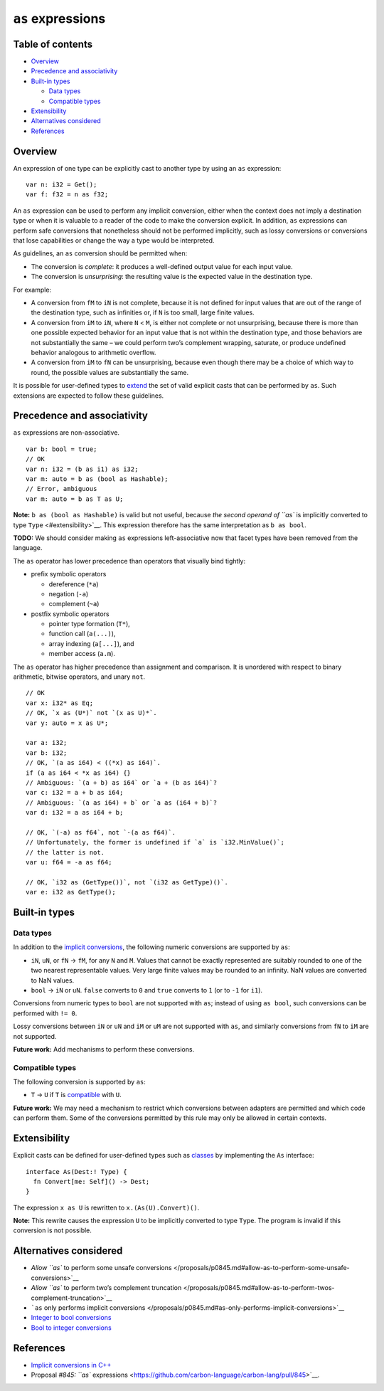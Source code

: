 ``as`` expressions
==================

.. raw:: html

   <!--
   Part of the Carbon Language project, under the Apache License v2.0 with LLVM
   Exceptions. See /LICENSE for license information.
   SPDX-License-Identifier: Apache-2.0 WITH LLVM-exception
   -->

.. raw:: html

   <!-- toc -->

Table of contents
-----------------

-  `Overview <#overview>`__
-  `Precedence and associativity <#precedence-and-associativity>`__
-  `Built-in types <#built-in-types>`__

   -  `Data types <#data-types>`__
   -  `Compatible types <#compatible-types>`__

-  `Extensibility <#extensibility>`__
-  `Alternatives considered <#alternatives-considered>`__
-  `References <#references>`__

.. raw:: html

   <!-- tocstop -->

Overview
--------

An expression of one type can be explicitly cast to another type by
using an ``as`` expression:

::

   var n: i32 = Get();
   var f: f32 = n as f32;

An ``as`` expression can be used to perform any implicit conversion,
either when the context does not imply a destination type or when it is
valuable to a reader of the code to make the conversion explicit. In
addition, ``as`` expressions can perform safe conversions that
nonetheless should not be performed implicitly, such as lossy
conversions or conversions that lose capabilities or change the way a
type would be interpreted.

As guidelines, an ``as`` conversion should be permitted when:

-  The conversion is *complete*: it produces a well-defined output value
   for each input value.
-  The conversion is *unsurprising*: the resulting value is the expected
   value in the destination type.

For example:

-  A conversion from ``fM`` to ``iN`` is not complete, because it is not
   defined for input values that are out of the range of the destination
   type, such as infinities or, if ``N`` is too small, large finite
   values.
-  A conversion from ``iM`` to ``iN``, where ``N`` < ``M``, is either
   not complete or not unsurprising, because there is more than one
   possible expected behavior for an input value that is not within the
   destination type, and those behaviors are not substantially the same
   – we could perform two’s complement wrapping, saturate, or produce
   undefined behavior analogous to arithmetic overflow.
-  A conversion from ``iM`` to ``fN`` can be unsurprising, because even
   though there may be a choice of which way to round, the possible
   values are substantially the same.

It is possible for user-defined types to `extend <#extensibility>`__ the
set of valid explicit casts that can be performed by ``as``. Such
extensions are expected to follow these guidelines.

Precedence and associativity
----------------------------

``as`` expressions are non-associative.

::

   var b: bool = true;
   // OK
   var n: i32 = (b as i1) as i32;
   var m: auto = b as (bool as Hashable);
   // Error, ambiguous
   var m: auto = b as T as U;

**Note:** ``b as (bool as Hashable)`` is valid but not useful, because
`the second operand of ``as`` is implicitly converted to type
``Type`` <#extensibility>`__. This expression therefore has the same
interpretation as ``b as bool``.

**TODO:** We should consider making ``as`` expressions left-associative
now that facet types have been removed from the language.

The ``as`` operator has lower precedence than operators that visually
bind tightly:

-  prefix symbolic operators

   -  dereference (``*a``)
   -  negation (``-a``)
   -  complement (``~a``)

-  postfix symbolic operators

   -  pointer type formation (``T*``),
   -  function call (``a(...)``),
   -  array indexing (``a[...]``), and
   -  member access (``a.m``).

The ``as`` operator has higher precedence than assignment and
comparison. It is unordered with respect to binary arithmetic, bitwise
operators, and unary ``not``.

::

   // OK
   var x: i32* as Eq;
   // OK, `x as (U*)` not `(x as U)*`.
   var y: auto = x as U*;

   var a: i32;
   var b: i32;
   // OK, `(a as i64) < ((*x) as i64)`.
   if (a as i64 < *x as i64) {}
   // Ambiguous: `(a + b) as i64` or `a + (b as i64)`?
   var c: i32 = a + b as i64;
   // Ambiguous: `(a as i64) + b` or `a as (i64 + b)`?
   var d: i32 = a as i64 + b;

   // OK, `(-a) as f64`, not `-(a as f64)`.
   // Unfortunately, the former is undefined if `a` is `i32.MinValue()`;
   // the latter is not.
   var u: f64 = -a as f64;

   // OK, `i32 as (GetType())`, not `(i32 as GetType)()`.
   var e: i32 as GetType();

Built-in types
--------------

Data types
~~~~~~~~~~

In addition to the `implicit
conversions <implicit_conversions.md#data-types>`__, the following
numeric conversions are supported by ``as``:

-  ``iN``, ``uN``, or ``fN`` -> ``fM``, for any ``N`` and ``M``. Values
   that cannot be exactly represented are suitably rounded to one of the
   two nearest representable values. Very large finite values may be
   rounded to an infinity. NaN values are converted to NaN values.

-  ``bool`` -> ``iN`` or ``uN``. ``false`` converts to ``0`` and
   ``true`` converts to ``1`` (or to ``-1`` for ``i1``).

Conversions from numeric types to ``bool`` are not supported with
``as``; instead of using ``as bool``, such conversions can be performed
with ``!= 0``.

Lossy conversions between ``iN`` or ``uN`` and ``iM`` or ``uM`` are not
supported with ``as``, and similarly conversions from ``fN`` to ``iM``
are not supported.

**Future work:** Add mechanisms to perform these conversions.

Compatible types
~~~~~~~~~~~~~~~~

The following conversion is supported by ``as``:

-  ``T`` -> ``U`` if ``T`` is
   `compatible <../generics/terminology.md#compatible-types>`__ with
   ``U``.

**Future work:** We may need a mechanism to restrict which conversions
between adapters are permitted and which code can perform them. Some of
the conversions permitted by this rule may only be allowed in certain
contexts.

Extensibility
-------------

Explicit casts can be defined for user-defined types such as
`classes <../classes.md>`__ by implementing the ``As`` interface:

::

   interface As(Dest:! Type) {
     fn Convert[me: Self]() -> Dest;
   }

The expression ``x as U`` is rewritten to ``x.(As(U).Convert)()``.

**Note:** This rewrite causes the expression ``U`` to be implicitly
converted to type ``Type``. The program is invalid if this conversion is
not possible.

Alternatives considered
-----------------------

-  `Allow ``as`` to perform some unsafe
   conversions </proposals/p0845.md#allow-as-to-perform-some-unsafe-conversions>`__
-  `Allow ``as`` to perform two’s complement
   truncation </proposals/p0845.md#allow-as-to-perform-twos-complement-truncation>`__
-  ```as`` only performs implicit
   conversions </proposals/p0845.md#as-only-performs-implicit-conversions>`__
-  `Integer to bool
   conversions </proposals/p0845.md#integer-to-bool-conversions>`__
-  `Bool to integer
   conversions </proposals/p0845.md#bool-to-integer-conversions>`__

References
----------

-  `Implicit conversions in
   C++ <https://en.cppreference.com/w/cpp/language/implicit_conversion>`__
-  Proposal `#845: ``as``
   expressions <https://github.com/carbon-language/carbon-lang/pull/845>`__.
